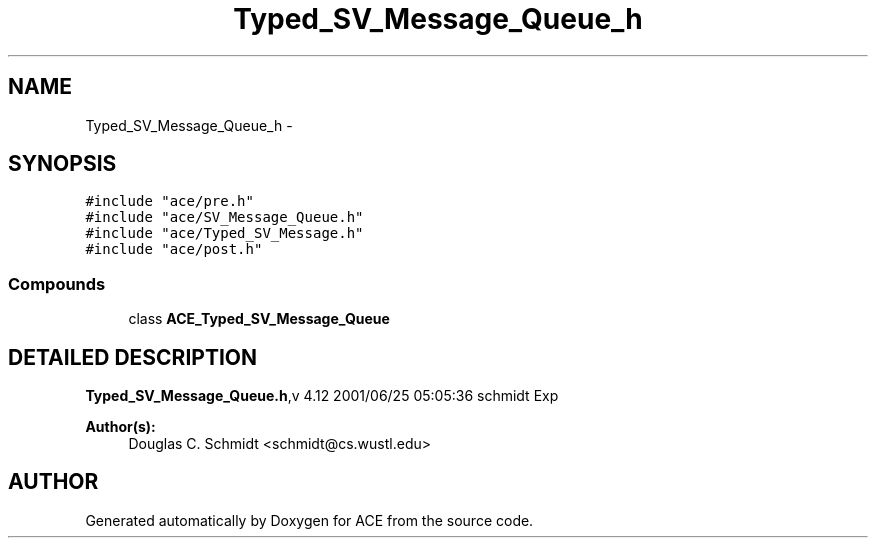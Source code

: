 .TH Typed_SV_Message_Queue_h 3 "5 Oct 2001" "ACE" \" -*- nroff -*-
.ad l
.nh
.SH NAME
Typed_SV_Message_Queue_h \- 
.SH SYNOPSIS
.br
.PP
\fC#include "ace/pre.h"\fR
.br
\fC#include "ace/SV_Message_Queue.h"\fR
.br
\fC#include "ace/Typed_SV_Message.h"\fR
.br
\fC#include "ace/post.h"\fR
.br

.SS Compounds

.in +1c
.ti -1c
.RI "class \fBACE_Typed_SV_Message_Queue\fR"
.br
.in -1c
.SH DETAILED DESCRIPTION
.PP 
.PP
\fBTyped_SV_Message_Queue.h\fR,v 4.12 2001/06/25 05:05:36 schmidt Exp
.PP
\fBAuthor(s): \fR
.in +1c
 Douglas C. Schmidt <schmidt@cs.wustl.edu>
.PP
.SH AUTHOR
.PP 
Generated automatically by Doxygen for ACE from the source code.
